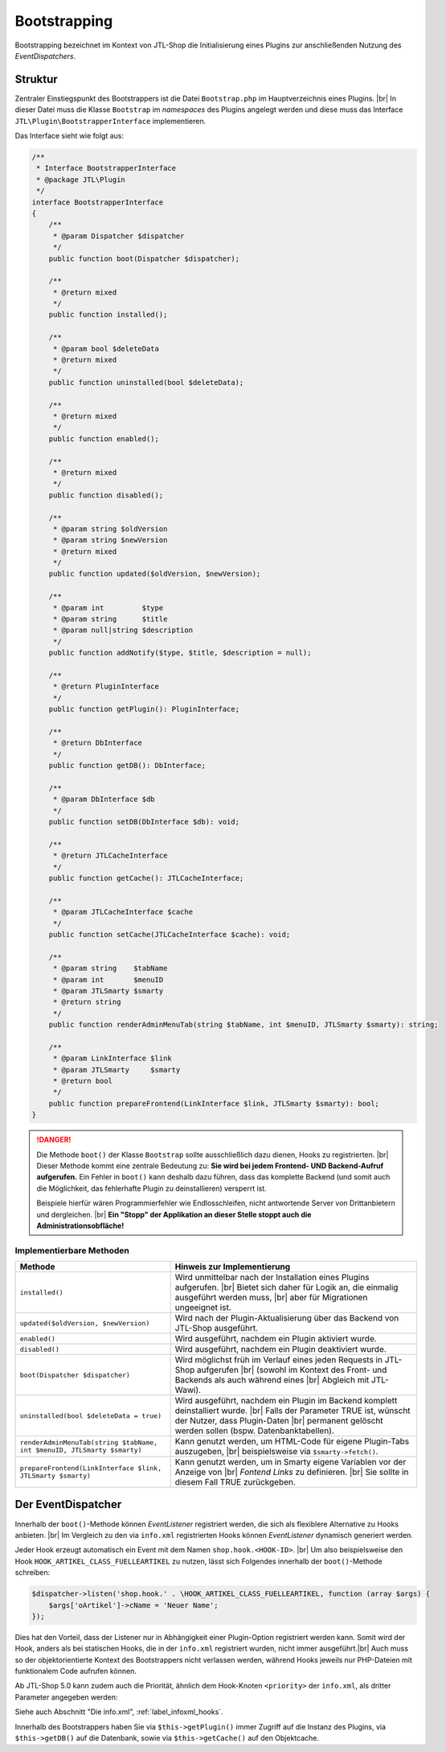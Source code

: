 Bootstrapping
=============

.. |br| raw:: html

   <br />

Bootstrapping bezeichnet im Kontext von JTL-Shop die Initialisierung eines Plugins zur anschließenden Nutzung
des *EventDispatchers*.

Struktur
--------

Zentraler Einstiegspunkt des Bootstrappers ist die Datei ``Bootstrap.php`` im Hauptverzeichnis eines Plugins. |br|
In dieser Datei muss die Klasse ``Bootstrap`` im *namespaces* des Plugins angelegt werden und diese muss
das Interface ``JTL\Plugin\BootstrapperInterface`` implementieren.

Das Interface sieht wie folgt aus:

.. code-block:: php

    /**
     * Interface BootstrapperInterface
     * @package JTL\Plugin
     */
    interface BootstrapperInterface
    {
        /**
         * @param Dispatcher $dispatcher
         */
        public function boot(Dispatcher $dispatcher);

        /**
         * @return mixed
         */
        public function installed();

        /**
         * @param bool $deleteData
         * @return mixed
         */
        public function uninstalled(bool $deleteData);

        /**
         * @return mixed
         */
        public function enabled();

        /**
         * @return mixed
         */
        public function disabled();

        /**
         * @param string $oldVersion
         * @param string $newVersion
         * @return mixed
         */
        public function updated($oldVersion, $newVersion);

        /**
         * @param int         $type
         * @param string      $title
         * @param null|string $description
         */
        public function addNotify($type, $title, $description = null);

        /**
         * @return PluginInterface
         */
        public function getPlugin(): PluginInterface;

        /**
         * @return DbInterface
         */
        public function getDB(): DbInterface;

        /**
         * @param DbInterface $db
         */
        public function setDB(DbInterface $db): void;

        /**
         * @return JTLCacheInterface
         */
        public function getCache(): JTLCacheInterface;

        /**
         * @param JTLCacheInterface $cache
         */
        public function setCache(JTLCacheInterface $cache): void;

        /**
         * @param string    $tabName
         * @param int       $menuID
         * @param JTLSmarty $smarty
         * @return string
         */
        public function renderAdminMenuTab(string $tabName, int $menuID, JTLSmarty $smarty): string;

        /**
         * @param LinkInterface $link
         * @param JTLSmarty     $smarty
         * @return bool
         */
        public function prepareFrontend(LinkInterface $link, JTLSmarty $smarty): bool;
    }

.. danger::

    Die Methode ``boot()`` der Klasse ``Bootstrap`` sollte ausschließlich dazu dienen, Hooks zu registrierten. |br|
    Dieser Methode kommt eine zentrale Bedeutung zu: **Sie wird bei jedem Frontend- UND Backend-Aufruf
    aufgerufen.** Ein Fehler in ``boot()`` kann deshalb dazu führen, dass das komplette Backend (und somit auch die
    Möglichkeit, das fehlerhafte Plugin zu deinstallieren) versperrt ist.

    Beispiele hierfür wären Programmierfehler wie Endlosschleifen, nicht antwortende Server von Drittanbietern
    und dergleichen. |br|
    **Ein "Stopp" der Applikation an dieser Stelle stoppt auch die Administrationsobfläche!**

Implementierbare Methoden
"""""""""""""""""""""""""

+-------------------------------------------------------------------------+-----------------------------------------------------------------------------------+
| Methode                                                                 | Hinweis zur Implementierung                                                       |
+=========================================================================+===================================================================================+
| ``installed()``                                                         | Wird unmittelbar nach der Installation eines Plugins aufgerufen. |br|             |
|                                                                         | Bietet sich daher für Logik an, die einmalig ausgeführt werden muss, |br|         |
|                                                                         | aber für Migrationen ungeeignet ist.                                              |
+-------------------------------------------------------------------------+-----------------------------------------------------------------------------------+
| ``updated($oldVersion, $newVersion)``                                   | Wird nach der Plugin-Aktualisierung über das Backend von JTL-Shop ausgeführt.     |
+-------------------------------------------------------------------------+-----------------------------------------------------------------------------------+
| ``enabled()``                                                           | Wird ausgeführt, nachdem ein Plugin aktiviert wurde.                              |
+-------------------------------------------------------------------------+-----------------------------------------------------------------------------------+
| ``disabled()``                                                          | Wird ausgeführt, nachdem ein Plugin deaktiviert wurde.                            |
+-------------------------------------------------------------------------+-----------------------------------------------------------------------------------+
| ``boot(Dispatcher $dispatcher)``                                        | Wird möglichst früh im Verlauf eines jeden Requests in JTL-Shop aufgerufen |br|   |
|                                                                         | (sowohl im Kontext des Front- und Backends als auch während eines |br|            |
|                                                                         | Abgleich mit JTL-Wawi).                                                           |
+-------------------------------------------------------------------------+-----------------------------------------------------------------------------------+
| ``uninstalled(bool $deleteData = true)``                                | Wird ausgeführt, nachdem ein Plugin im Backend komplett deinstalliert wurde. |br| |
|                                                                         | Falls der Parameter TRUE ist, wünscht der Nutzer, dass Plugin-Daten |br|          |
|                                                                         | permanent gelöscht werden sollen (bspw. Datenbanktabellen).                       |
+-------------------------------------------------------------------------+-----------------------------------------------------------------------------------+
| ``renderAdminMenuTab(string $tabName, int $menuID, JTLSmarty $smarty)`` | Kann genutzt werden, um HTML-Code für eigene Plugin-Tabs auszugeben, |br|         |
|                                                                         | beispielsweise via ``$smarty->fetch()``.                                          |
+-------------------------------------------------------------------------+-----------------------------------------------------------------------------------+
| ``prepareFrontend(LinkInterface $link, JTLSmarty $smarty)``             | Kann genutzt werden, um in Smarty eigene Variablen vor der Anzeige von |br|       |
|                                                                         | *Fontend Links* zu definieren. |br|                                               |
|                                                                         | Sie sollte in diesem Fall TRUE zurückgeben.                                       |
+-------------------------------------------------------------------------+-----------------------------------------------------------------------------------+

.. _label_bootstrapping_eventdispatcher:

Der EventDispatcher
-------------------

Innerhalb der ``boot()``-Methode können *EventListener* registriert werden, die sich als flexiblere Alternative
zu Hooks anbieten. |br|
Im Vergleich zu den via ``info.xml`` registrierten Hooks können *EventListener* dynamisch generiert werden.

Jeder Hook erzeugt automatisch ein Event mit dem Namen ``shop.hook.<HOOK-ID>``. |br|
Um also beispielsweise den Hook ``HOOK_ARTIKEL_CLASS_FUELLEARTIKEL`` zu nutzen, lässt sich Folgendes
innerhalb der ``boot()``-Methode schreiben:

.. code-block:: php

    $dispatcher->listen('shop.hook.' . \HOOK_ARTIKEL_CLASS_FUELLEARTIKEL, function (array $args) {
        $args['oArtikel']->cName = 'Neuer Name';
    });

Dies hat den Vorteil, dass der Listener nur in Abhängigkeit einer Plugin-Option registriert werden kann. Somit wird
der Hook, anders als bei statischen Hooks, die in der ``info.xml`` registriert wurden, nicht immer ausgeführt.|br|
Auch muss so der objektorientierte Kontext des Bootstrappers nicht verlassen werden, während Hooks jeweils nur
PHP-Dateien mit funktionalem Code aufrufen können.

Ab JTL-Shop 5.0 kann zudem auch die Priorität, ähnlich dem Hook-Knoten ``<priority>`` der ``info.xml``, als
dritter Parameter angegeben werden:

.. code-block:: php
   :emphasize-lines: 10

    /**
     * @inheritdoc
     */
    public function boot(Dispatcher $dispatcher)
    {
        parent::boot($dispatcher);
        $dispatcher->listen(
            'shop.hook' . \HOOK_ARTIKEL_CLASS_FUELLEARTIKEL,
            function () { /* do something */ },
            10
        );
    }

Siehe auch Abschnitt "Die info.xml", :ref:`label_infoxml_hooks`.

Innerhalb des Bootstrappers haben Sie via ``$this->getPlugin()`` immer Zugriff auf die Instanz des Plugins,
via ``$this->getDB()`` auf die Datenbank, sowie via ``$this->getCache()`` auf den Objektcache.
